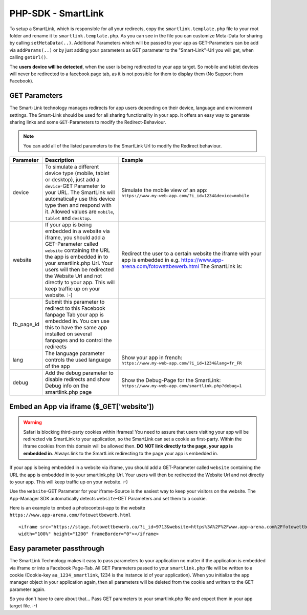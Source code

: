 PHP-SDK - SmartLink
===================

To setup a SmartLink, which is responsible for all your redirects, copy the ``smartlink.template.php`` file to your root
folder and rename it to ``smartlink.template.php``. As you can see in the file you can customize Meta-Data for sharing
by calling ``setMetaData(..)``. Additional Parameters which will be passed to your app as GET-Parameters can be add via
``addParams(..)`` or by just adding your parameters as GET parameter to the "Smart-Link"-Url you will get, when calling
``getUrl()``.

The **users device will be detected**, when the user is being redirected to your app target. So mobile and tablet devices
will never be redirected to a facebook page tab, as it is not possible for them to display them (No Support from Facebook).

GET Parameters
~~~~~~~~~~~~~~

The Smart-Link technology manages redirects for app users depending on their device, language and environment settings.
The Smart-Link should be used for all sharing functionality in your app. It offers an easy way to generate sharing
links and some ``GET``-Parameters to modify the Redirect-Behaviour.

.. note:: You can add all of the listed parameters to the SmartLink Url to modify the Redirect behaviour.


+---------------+------------------------------------------------------------------+---------------------------------------------------------+
| Parameter     | Description                                                      | Example                                                 |
+===============+==================================================================+=========================================================+
| device        | To simulate a different device type (mobile, tablet or desktop), | Simulate the mobile view of an app:                     |
|               | just add a ``device``-GET Parameter to your URL. The SmartLink   | ``https://www.my-web-app.com/?i_id=1234&device=mobile`` |
|               | will automatically use this device type then and respond with it.|                                                         |
|               | Allowed values are ``mobile``, ``tablet`` and ``desktop``.       |                                                         |
+---------------+------------------------------------------------------------------+---------------------------------------------------------+
| website       | If your app is being embedded in a website via iframe, you       | Redirect the user to a certain website the              |
|               | should add a GET-Parameter called ``website`` containing the URL | iframe with your app is embedded in e.g.                |
|               | the app is embedded in to your smartlink.php Url.                | https://www.app-arena.com/fotowettbewerb.html           |
|               | Your users will then be redirected the Website Url and not       | The SmartLink is:                                       |
|               | directly to your app.                                            |                                                         |
|               | This will keep  traffic up on your website. :-)                  |                                                         |
+---------------+------------------------------------------------------------------+---------------------------------------------------------+
| fb_page_id    | Submit this parameter to redirect to this Facebook fanpage Tab   |                                                         |
|               | your app is embedded in. You can use this to have the same app   |                                                         |
|               | installed on several fanpages and to control the redirects       |                                                         |
+---------------+------------------------------------------------------------------+---------------------------------------------------------+
| lang          | The language parameter controls the used language of the app     | Show your app in french:                                |
|               |                                                                  | ``https://www.my-web-app.com/?i_id=1234&lang=fr_FR``    |
+---------------+------------------------------------------------------------------+---------------------------------------------------------+
| debug         | Add the debug parameter to disable redirects and show Debug info | Show the Debug-Page for the SmartLink:                  |
|               | on the smartlink.php page                                        | ``https://www.my-web-app.com/smartlink.php?debug=1``    |
+---------------+------------------------------------------------------------------+---------------------------------------------------------+



Embed an App via iframe ($_GET['website'])
~~~~~~~~~~~~~~~~~~~~~~~~~~~~~~~~~~~~~~~~~~

.. warning:: Safari is blocking third-party cookies within iframes! You need to assure that users visiting your app
             will be redirected via SmartLink to your application, so the SmartLink can set a cookie as first-party.
             Within the iframe cookies from this domain will be allowed then. **DO NOT link directly to the page,
             your app is embedded in**. Always link to the SmartLink redirecting to the page your app is embedded in.

If your app is being embedded in a website via iframe, you should add a GET-Parameter called ``website`` containing the URL
the app is embedded in to your smartlink.php Url. Your users will then be redirected the Website Url and not directly to
your app. This will keep  traffic up on your website. :-)

Use the ``website``-GET Parameter for your iframe-Source is the easiest way to keep your visitors on the website. The
App-Manager SDK automatically detects ``website``-GET Parameters and set them to a cookie.

Here is an example to embed a photocontest-app to the website ``https://www.app-arena.com/fotowettbewerb.html`` ::

    <iframe src="https://stage.fotowettbewerb.co/?i_id=9713&website=https%3A%2F%2Fwww.app-arena.com%2Ffotowettbewerb.html"
    width="100%" height="1200" frameBorder="0"></iframe>


Easy parameter passthrough
~~~~~~~~~~~~~~~~~~~~~~~~~~

The SmartLink Technology makes it easy to pass parameters to your application no matter if the application is embedded
via iframe or into a Facebook Page-Tab.
All GET Parameters passed to your ``smartlink.php`` file will be written to a cookie (Cookie-key ``aa_1234_smartlink``, 1234
is the instance id of your application). When you initialize the app manager object in your application again, then all
parameters will be deleted from the cookie and written to the GET parameter again.

So you don't have to care about that... Pass GET parameters to your smartlink.php file and expect them in your app
target file. :-)
